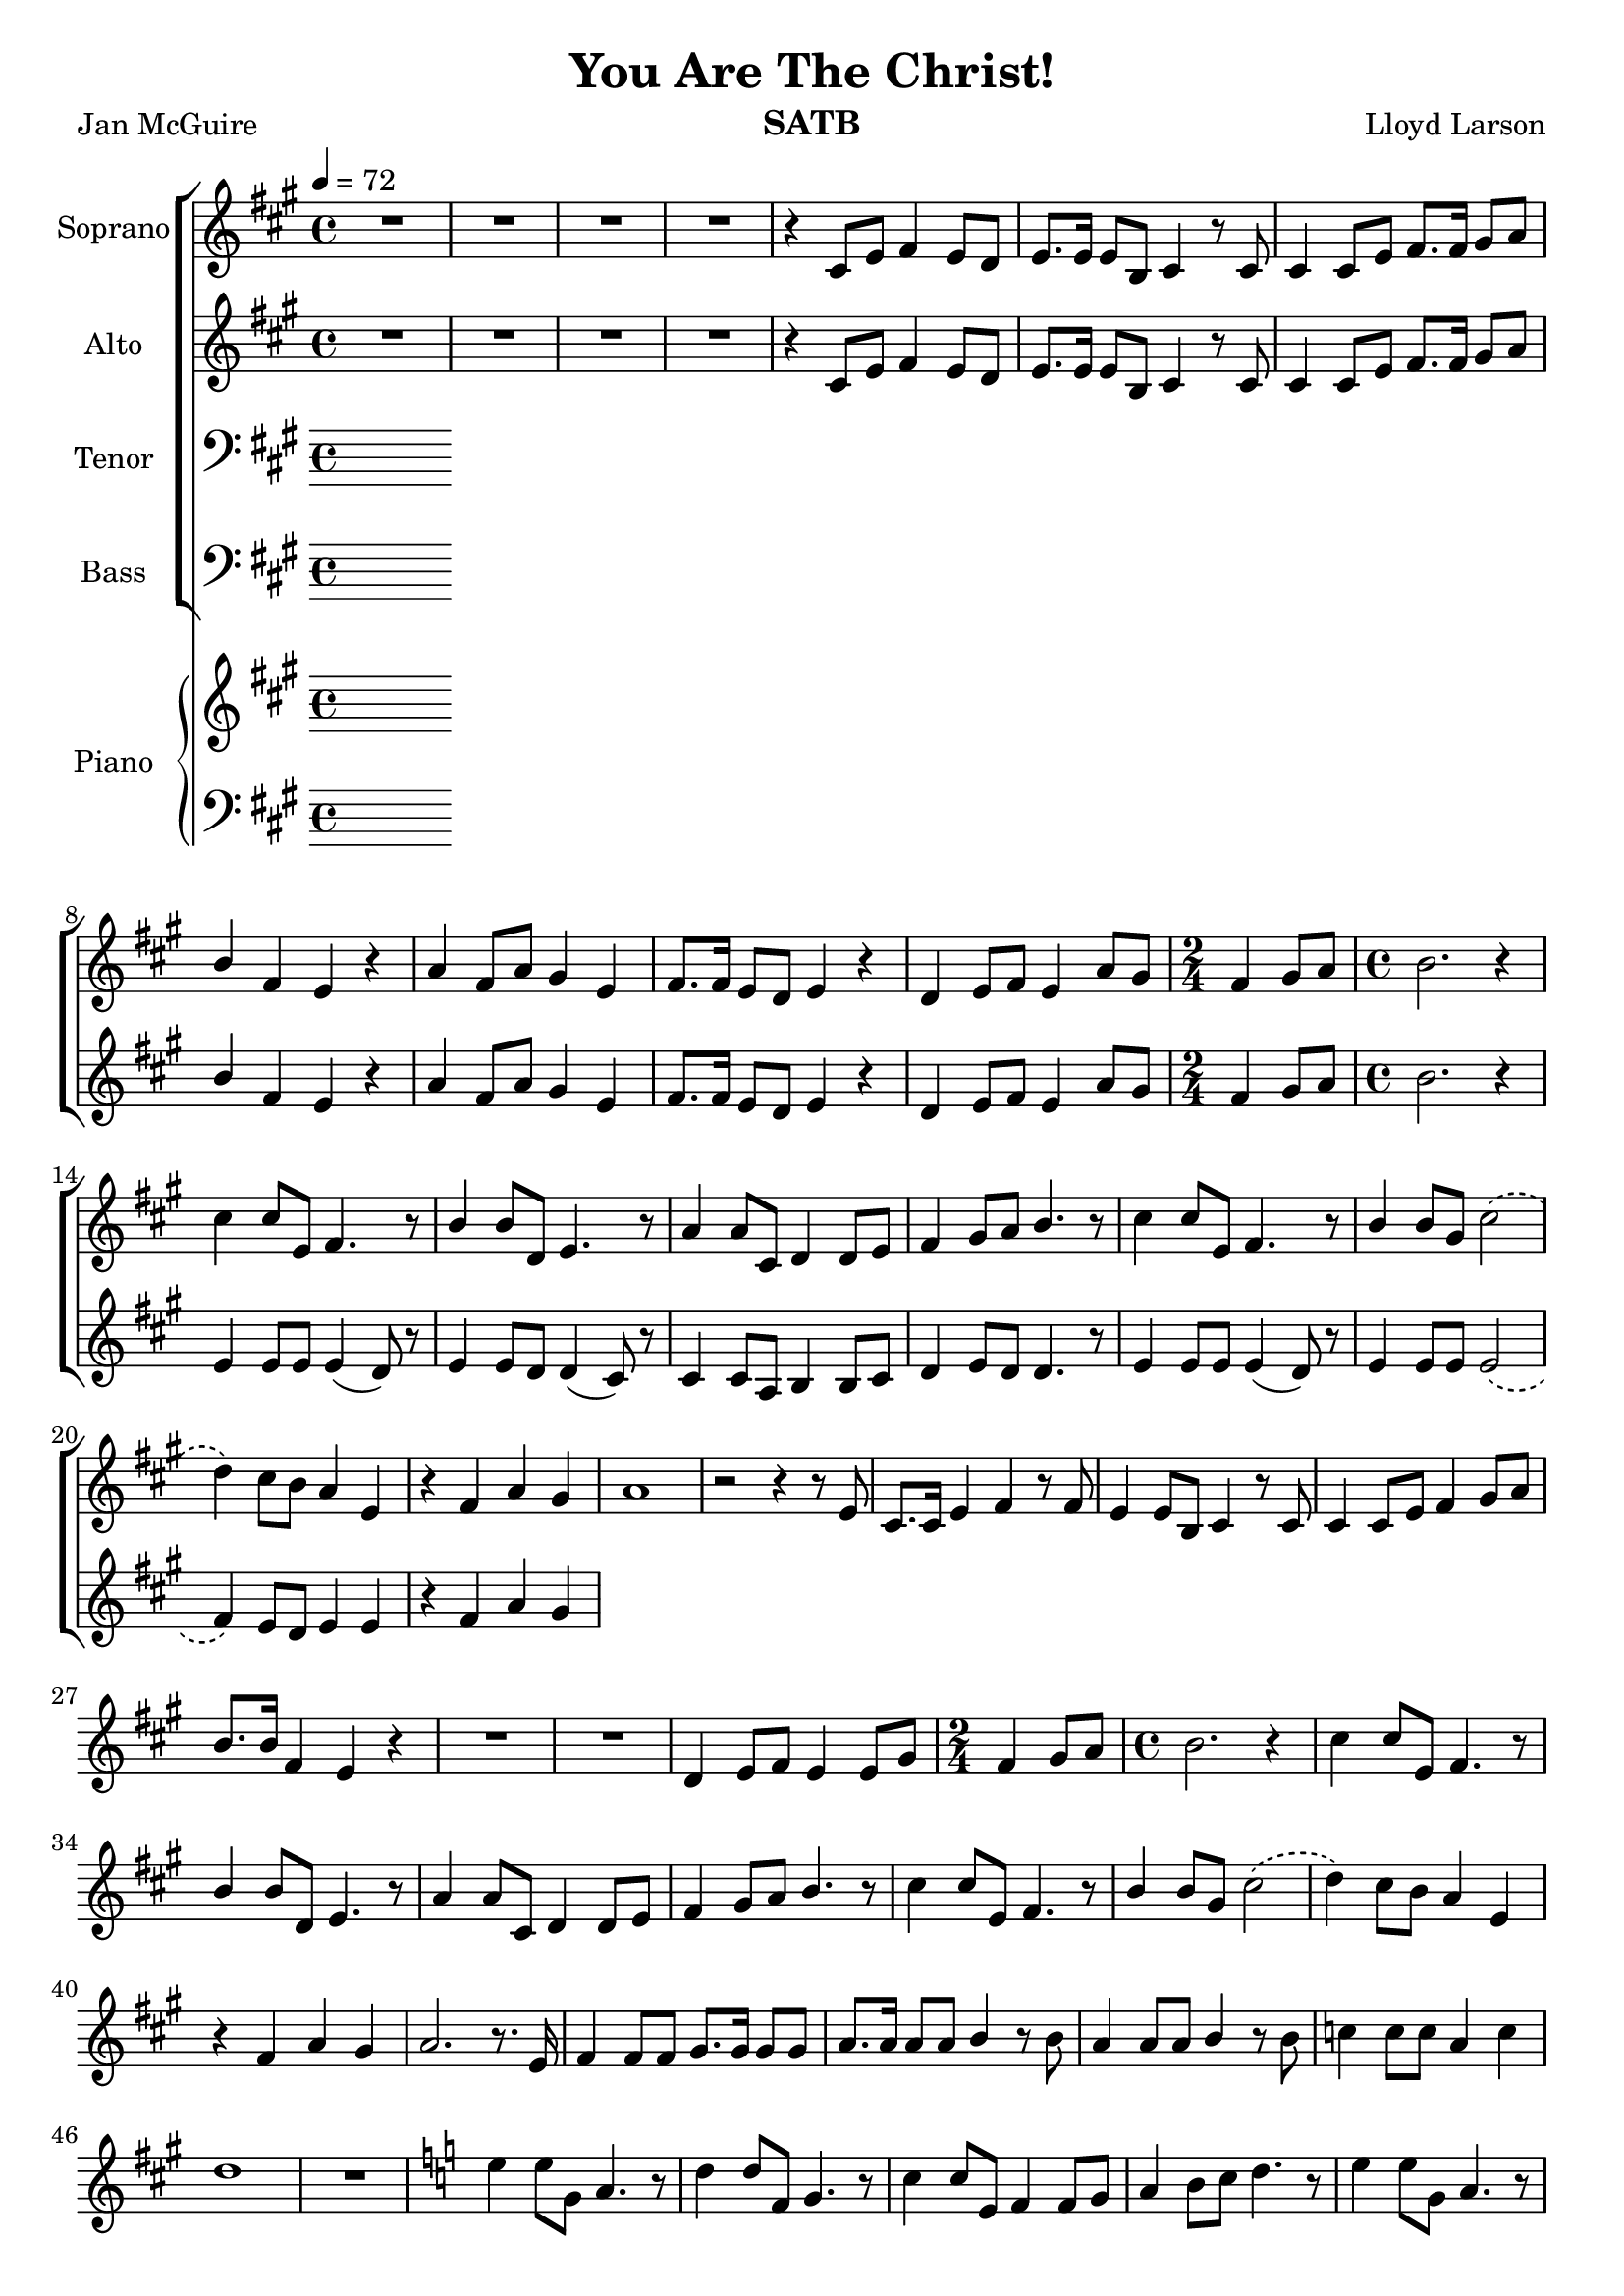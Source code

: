 \version "2.19.35"
\language "english"

\header {
  title = "You Are The Christ!"
  instrument = "SATB"
  composer = "Lloyd Larson"
  poet = "Jan McGuire"
}

\layout {
  \context {
    \Voice
    \consists "Melody_engraver"
    \override Stem #'neutral-direction = #'()
  }
}

global = {
  \key a \major
  \time 4/4
  \tempo 4 = 72
  \phrasingSlurDashed
}

soprano = \relative c' {
  \global
  R1*4 r4 cs8 e fs4 e8 d e8. e16 e8 b cs4 r8 cs |
  %7
  cs4 cs8 e fs8. fs16 gs8 a b4 fs e r a fs8 a gs4 e |
  %10
  fs8. fs16 e8 d e4 r d e8 fs e4 a8 gs \time 2/4 fs4 gs8 a |
  %13
  \time 4/4 b2. r4 cs cs8 e, fs4. r8 b4 b8 d, e4. r8 |
  %16
  a4 a8 cs, d4 d8 e fs4 gs8 a b4. r8 cs4 cs8 e, fs4. r8 |
  %19
  b4 b8 gs cs2\( d4\) cs8 b a4 e r fs a gs |
  %22
  a1 r2 r4 r8 e cs8. cs16 e4 fs r8 fs |
  %25
  e4 e8 b cs4 r8 cs cs4 cs8 e fs4 gs8 a |
  %27
  b8. b16 fs4 e r R1 |
  %29
  R1 d4 e8 fs e4 e8 gs \time 2/4 fs4 gs8 a |
  %32
  \time 4/4 b2. r4 cs cs8 e, fs4. r8 b4 b8 d, e4. r8 |
  %35
  a4 a8 cs, d4 d8 e fs4 gs8 a b4. r8 cs4 cs8 e, fs4. r8 |
  %38
b4 b8 gs cs2\( d4\) cs8 b a4 e |
%40
r4 fs a gs a2. r8. e16 fs4 fs8 fs gs8. gs16 gs8 gs |
%43
a8. a16 a8 a b4 r8 b a4 a8 a b4 r8 b |
%45
c4 c8 c a4 c d1 R1 \key c \major |
%48
e4 e8 g, a4. r8 d4 d8 f, g4. r8 c4 c8 e, f4 f8 g |
%51
a4 b8 c d4. r8 e4 e8 g, a4. r8 d4 d8 b e2\( |
%54
f4\) e8 d c4 g r4 c e d c1 |
%57
r8 f e d c4 g r2 c2 e d <g c,>1~ q |
\bar "|"
}

alto = \relative c' {
  \global
R1*4 r4 cs8 e fs4 e8 d e8. e16 e8 b cs4 r8 cs |
  %7
  cs4 cs8 e fs8. fs16 gs8 a b4 fs e r a fs8 a gs4 e |
  %10
  fs8. fs16 e8 d e4 r d e8 fs e4 a8 gs \time 2/4 fs4 gs8 a |
  %13
  \time 4/4 b2. r4 e,4 e8 e e4 ( d8) r8 e4 e8 d d4 ( cs8) r8 |
  %16
  cs4 cs8 a b4 b8 cs d4 e8 d d4. r8 e4 e8 e e4 ( d8) r8 |
  %19
  e4 e8 e e2\( fs4\) e8 d e4 e r4 fs a gs |
  %22

}

tenor = \relative c' {
  \global
  % Music follows here.

}

bass = \relative c {
  \global
  % Music follows here.

}

verse = \lyricmode {
  % Lyrics follow here.

}

rehearsalMidi = #
(define-music-function
 (parser location name midiInstrument lyrics) (string? string? ly:music?)
 #{
   \unfoldRepeats <<
     \new Staff = "soprano" \new Voice = "soprano" { \soprano }
     \new Staff = "alto" \new Voice = "alto" { \alto }
     \new Staff = "tenor" \new Voice = "tenor" { \tenor }
     \new Staff = "bass" \new Voice = "bass" { \bass }
     \context Staff = $name {
       \set Score.midiMinimumVolume = #0.3
       \set Score.midiMaximumVolume = #0.5
       \set Score.tempoWholesPerMinute = #(ly:make-moment 100 4)
       \set Staff.midiMinimumVolume = #0.8
       \set Staff.midiMaximumVolume = #1.0
       \set Staff.midiInstrument = $midiInstrument
     }
     \new Lyrics \with {
       alignBelowContext = $name
     } \lyricsto $name $lyrics
   >>
 #})

right = \relative c'' {
  \global
  % Music follows here.

}

left = \relative c' {
  \global
  % Music follows here.

}

choirPart = \new ChoirStaff <<
  \new Staff \with {
    midiInstrument = "violin"
    instrumentName = "Soprano"
  } \new Voice = "soprano" \soprano
  \new Lyrics \with {
    \override VerticalAxisGroup #'staff-affinity = #CENTER
  } \lyricsto "soprano" \verse
  \new Staff \with {
    midiInstrument = "viola"
    instrumentName = "Alto"
  } \new Voice = "alto" \alto
  \new Lyrics \with {
    \override VerticalAxisGroup #'staff-affinity = #CENTER
  } \lyricsto "alto" \verse
  \new Staff \with {
    midiInstrument = "cello"
    instrumentName = "Tenor"
  } {
    \clef "bass"
    \new Voice = "tenor" \tenor
  }
  \new Lyrics \with {
    \override VerticalAxisGroup #'staff-affinity = #CENTER
  } \lyricsto "tenor" \verse
  \new Staff \with {
    midiInstrument = "baritone sax"
    instrumentName = "Bass"
  } {
    \clef bass
    \new Voice = "bass" \bass
  }
>>

pianoPart = \new PianoStaff \with {
  instrumentName = "Piano"
} <<
  \new Staff = "right" \with {
    midiInstrument = "acoustic grand"
  } \right
  \new Staff = "left" \with {
    midiInstrument = "acoustic grand"
  } { \clef bass \left }
>>

\score {
  <<
    \choirPart
    \pianoPart
  >>
  \layout { }
  \midi {
    \tempo 4=100
  }
}

% Rehearsal MIDI files:
\book {
  \bookOutputSuffix "soprano"
  \score {
    \rehearsalMidi "soprano" "soprano sax" \verse
    \midi { }
  }
}

\book {
  \bookOutputSuffix "alto"
  \score {
    \rehearsalMidi "alto" "soprano sax" \verse
    \midi { }
  }
}

\book {
  \bookOutputSuffix "tenor"
  \score {
    \rehearsalMidi "tenor" "tenor sax" \verse
    \midi { }
  }
}

\book {
  \bookOutputSuffix "bass"
  \score {
    \rehearsalMidi "bass" "tenor sax" \verse
    \midi { }
  }
}

